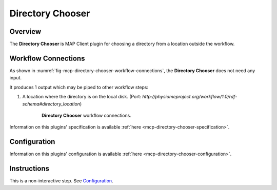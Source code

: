 Directory Chooser
=================

Overview
--------
The **Directory Chooser** is MAP Client plugin for choosing a directory from a location outside the workflow.


Workflow Connections
--------------------

As shown in :numref:`fig-mcp-directory-chooser-workflow-connections`, the **Directory Chooser** does not need any input.

It produces 1 output which may be piped to other workflow steps:

1. A location where the directory is on the local disk. (Port: *http://physiomeproject.org/workflow/1.0/rdf-schema#directory_location*) 

.. _fig-mcp-directory-chooser-workflow-connections:

.. figure:: _images/workflow-connections.png
   :alt: Directory Chooser workflow connections.
   :align: center
   :figwidth: 75%

   **Directory Chooser** workflow connections.


Information on this plugins' specification is available :ref:`here <mcp-directory-chooser-specification>`.


Configuration
-------------

Information on this plugins' configuration is available :ref:`here <mcp-directory-chooser-configuration>`.


Instructions
------------

This is a non-interactive step.
See `Configuration`_.
